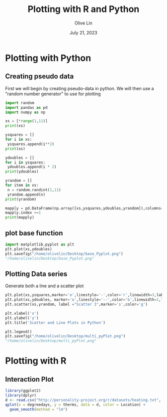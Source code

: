 #+title: Plotting with R and Python
#+author: Olive Lin
#+date: July 21, 2023

* Plotting with Python 
** Creating pseudo data
First we will begin by creating pseudo-data in python. We will then use a "random number generator" to use for plotting
#+begin_src python :session *P363* :results output file:exports both 
import random
import pandas as pd
import numpy as np

xs = [*range(1,11)]
print(xs)

ysquares = []
for i in xs:
 ysquares.append(i**2)
print(xs)

ydoubles = []
for i in ysquares:
 ydoubles.append(i * 2)
print(ydoubles) 

yrandom = []
for item in xs:
 n = random.randint(1,11)
 yrandom.append(n)
print(yrandom)

mapply = pd.DataFrame(np.array([xs,ysquares,ydoubles,yrandom]),columns=[1,2,3,4,5,6,7,8,9,10])
mapply.index +=1
print(mapply)

#+end_src

#+RESULTS:
#+begin_example
Python 3.10.6 (main, May 29 2023, 11:10:38) [GCC 11.3.0] on linux
Type "help", "copyright", "credits" or "license" for more information.
[1, 2, 3, 4, 5, 6, 7, 8, 9, 10]
[1, 2, 3, 4, 5, 6, 7, 8, 9, 10]
[2, 8, 18, 32, 50, 72, 98, 128, 162, 200]
[10, 8, 4, 4, 5, 1, 8, 6, 7, 6]
   1   2   3   4   5   6   7    8    9    10
1   1   2   3   4   5   6   7    8    9   10
2   1   4   9  16  25  36  49   64   81  100
3   2   8  18  32  50  72  98  128  162  200
4  10   8   4   4   5   1   8    6    7    6
python.el: native completion setup loaded
#+end_example

** plot base function
#+begin_src python  :session *P363* :results value file :exports both
import matplotlib.pyplot as plt
plt.plot(xs,ydoubles)
plt.savefig("/home/olivelin/Desktop/base_Pyplot.png")
"/home/olivelin/Desktop/base_Pyplot.png"
#+end_src

#+RESULTS:
[[file:/home/olivelin/Desktop/base_Pyplot.png]]

** Plotting Data series 
Generate both a line and a scatter plot
#+begin_src python  :session *P363* :results value file :exports both
plt.plot(xs,ysquares,marker='o',linestyle='-',color='r',linewidth=3,label='Line 1') 
plt.plot(xs,ydoubles, marker='o',linestyle='--',color='b',linewidth=1,label='Line 2')
plt.scatter(xs,yrandom, label ="Scatter 3",marker='s',color='g')

plt.xlabel('x')
plt.ylabel('y')
plt.title('Scatter and Line Plots in Python')

plt.legend()
plt.savefig("/home/olivelin/Desktop/multi_pyPlot.png")
"/home/olivelin/Desktop/multi_pyPlot.png"

#+end_src

#+RESULTS:
[[file:/home/olivelin/Desktop/multi_pyPlot.png]]


* Plotting with R
** Interaction Plot
#+begin_src R :session *R363* :results file graphics replace :exports both  :file "~/Desktop/interact_Rplot.png"
library(ggplot2)
library(dplyr)
d <- read.csv("http://personality-project.org/r/datasets/heating.txt", sep="\t")
qplot(x = degreedays, y = therms, data = d, color = Location) +
  geom_smooth(method = "lm") 
#+end_src

#+RESULTS:
[[file:~/Desktop/interact_Rplot.png]]


